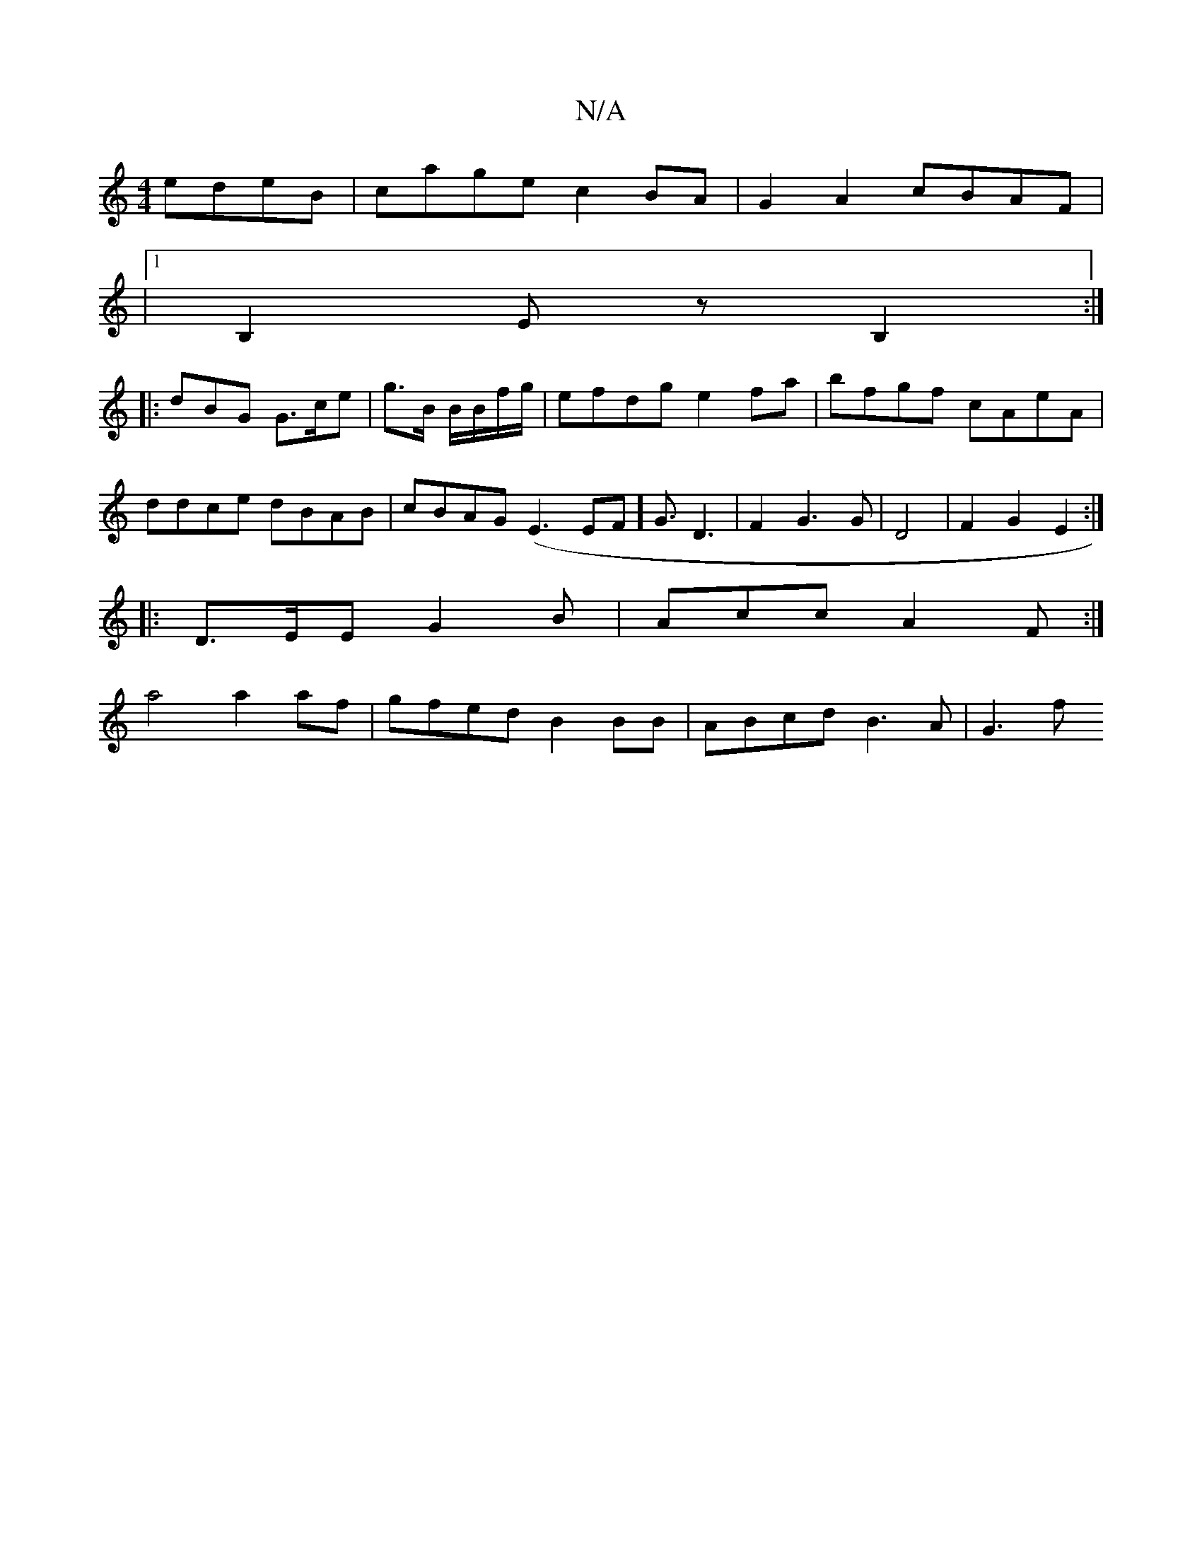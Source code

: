 X:1
T:N/A
M:4/4
R:N/A
K:Cmajor
 edeB|cage c2 BA|G2 A2 cBAF|
|1 B,2 E z B,2 :|
|:dBG G>ce|g>B B/B/f/g/ | efdg e2fa|bfgf cAeA|ddce dBAB|cBAG- (E3EF] G3/2D3|F2G3G|D4|F2G2 E2:|
|:D>EE G2 B | Acc A2F :|
a4 a2af | gfed B2 BB|ABcd B3A|G3f